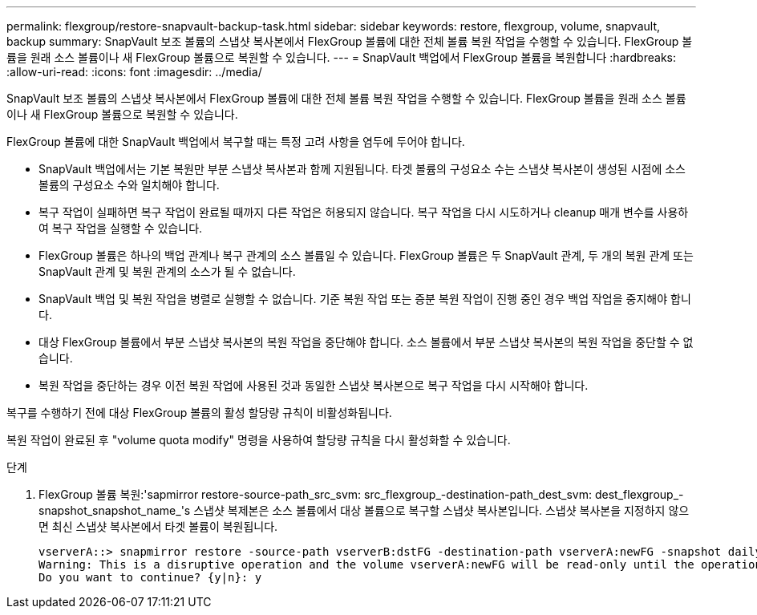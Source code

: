 ---
permalink: flexgroup/restore-snapvault-backup-task.html 
sidebar: sidebar 
keywords: restore, flexgroup, volume, snapvault, backup 
summary: SnapVault 보조 볼륨의 스냅샷 복사본에서 FlexGroup 볼륨에 대한 전체 볼륨 복원 작업을 수행할 수 있습니다. FlexGroup 볼륨을 원래 소스 볼륨이나 새 FlexGroup 볼륨으로 복원할 수 있습니다. 
---
= SnapVault 백업에서 FlexGroup 볼륨을 복원합니다
:hardbreaks:
:allow-uri-read: 
:icons: font
:imagesdir: ../media/


[role="lead"]
SnapVault 보조 볼륨의 스냅샷 복사본에서 FlexGroup 볼륨에 대한 전체 볼륨 복원 작업을 수행할 수 있습니다. FlexGroup 볼륨을 원래 소스 볼륨이나 새 FlexGroup 볼륨으로 복원할 수 있습니다.

FlexGroup 볼륨에 대한 SnapVault 백업에서 복구할 때는 특정 고려 사항을 염두에 두어야 합니다.

* SnapVault 백업에서는 기본 복원만 부분 스냅샷 복사본과 함께 지원됩니다. 타겟 볼륨의 구성요소 수는 스냅샷 복사본이 생성된 시점에 소스 볼륨의 구성요소 수와 일치해야 합니다.
* 복구 작업이 실패하면 복구 작업이 완료될 때까지 다른 작업은 허용되지 않습니다. 복구 작업을 다시 시도하거나 cleanup 매개 변수를 사용하여 복구 작업을 실행할 수 있습니다.
* FlexGroup 볼륨은 하나의 백업 관계나 복구 관계의 소스 볼륨일 수 있습니다. FlexGroup 볼륨은 두 SnapVault 관계, 두 개의 복원 관계 또는 SnapVault 관계 및 복원 관계의 소스가 될 수 없습니다.
* SnapVault 백업 및 복원 작업을 병렬로 실행할 수 없습니다. 기준 복원 작업 또는 증분 복원 작업이 진행 중인 경우 백업 작업을 중지해야 합니다.
* 대상 FlexGroup 볼륨에서 부분 스냅샷 복사본의 복원 작업을 중단해야 합니다. 소스 볼륨에서 부분 스냅샷 복사본의 복원 작업을 중단할 수 없습니다.
* 복원 작업을 중단하는 경우 이전 복원 작업에 사용된 것과 동일한 스냅샷 복사본으로 복구 작업을 다시 시작해야 합니다.


복구를 수행하기 전에 대상 FlexGroup 볼륨의 활성 할당량 규칙이 비활성화됩니다.

복원 작업이 완료된 후 "volume quota modify" 명령을 사용하여 할당량 규칙을 다시 활성화할 수 있습니다.

.단계
. FlexGroup 볼륨 복원:'sapmirror restore-source-path_src_svm: src_flexgroup_-destination-path_dest_svm: dest_flexgroup_-snapshot_snapshot_name_'s 스냅샷 복제본은 소스 볼륨에서 대상 볼륨으로 복구할 스냅샷 복사본입니다. 스냅샷 복사본을 지정하지 않으면 최신 스냅샷 복사본에서 타겟 볼륨이 복원됩니다.
+
[listing]
----
vserverA::> snapmirror restore -source-path vserverB:dstFG -destination-path vserverA:newFG -snapshot daily.2016-07-15_0010
Warning: This is a disruptive operation and the volume vserverA:newFG will be read-only until the operation completes
Do you want to continue? {y|n}: y
----

